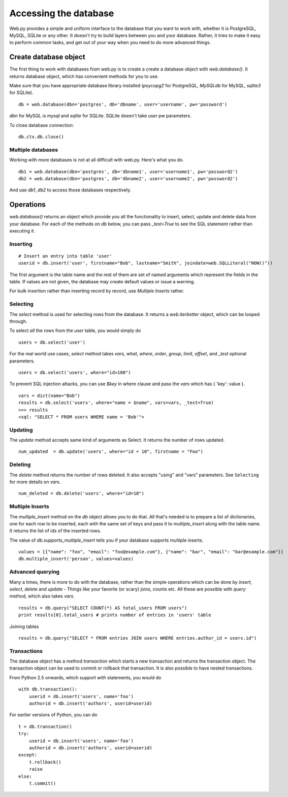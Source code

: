 Accessing the database
======================

Web.py provides a simple and uniform interface to the database that you want to work with, whether it is PostgreSQL, MySQL, SQLite or any other. It doesn't try to build layers between you and your database. Rather, it tries to make it easy to perform common tasks, and get out of your way when you need to do more advanced things.


Create database object
------------------------

The first thing to work with databases from web.py is to create a
create a database object with `web.database()`. It returns database object, which has convenient methods for you to use.

Make sure that you have appropriate database library installed (`psycopg2` for PostgreSQL, `MySQLdb` for MySQL, `sqlite3` for SQLite).

::

    db = web.database(dbn='postgres', db='dbname', user='username', pw='password')

`dbn` for MySQL is `mysql` and `sqlite` for SQLite. SQLite doesn't take `user` `pw` parameters.

To close database connection:

::

    db.ctx.db.close()

Multiple databases
``````````````````

Working with more databases is not at all difficult with web.py. Here's what you do.

::

    db1 = web.database(dbn='postgres', db='dbname1', user='username1', pw='password2')
    db2 = web.database(dbn='postgres', db='dbname2', user='username2', pw='password2')

And use `db1`, `db2` to access those databases respectively.


Operations
----------
`web.database()` returns an object which provide you all the functionality to insert, select, update and delete data from your database. For each of the methods on `db` below, you can pass `_test=True` to see the SQL statement rather than executing it.


Inserting
`````````
::

    # Insert an entry into table 'user'
    userid = db.insert('user', firstname="Bob", lastname="Smith", joindate=web.SQLLiteral("NOW()"))


The first argument is the table name and the rest of them are set of named arguments which represent the fields in the table. If values are not given, the database may create default values or issue a warning.

For bulk insertion rather than inserting record by record, use `Multiple Inserts` rather.

Selecting
`````````

The `select` method is used for selecting rows from the database. It returns a `web.iterbetter` object, which can be looped through.

To select `all` the rows from the `user` table, you would simply do

::

    users = db.select('user')

For the real world use cases, `select` method takes `vars`, `what`, `where`, `order`, `group`, `limit`, `offset`, and `_test` optional parameters.

::

    users = db.select('users', where="id>100")

To prevent SQL injection attacks, you can use `$key` in where clause and pass the `vars` which has { 'key': value }.

::

    vars = dict(name="Bob")
    results = db.select('users', where="name = $name", vars=vars, _test=True)
    >>> results
    <sql: "SELECT * FROM users WHERE name = 'Bob'">


Updating
````````
The `update` method accepts same kind of arguments as Select. It returns the number of rows updated.

::

    num_updated  = db.update('users', where="id = 10", firstname = "Foo")

Deleting
````````
The `delete` method returns the number of rows deleted. It also accepts "using" and "vars" parameters. See ``Selecting`` for more details on `vars`.

::

    num_deleted = db.delete('users', where="id=10")

Multiple Inserts
````````````````
The `multiple_insert` method on the `db` object allows you to do that. All that's needed is to prepare a list of dictionaries, one for each row to be inserted, each with the same set of keys and pass it to `multiple_insert` along with the table name. It returns the list of ids of the inserted rows.

The value of `db.supports_multiple_insert` tells you if your database supports multiple inserts.
::

    values = [{"name": "foo", "email": "foo@example.com"}, {"name": "bar", "email": "bar@example.com"}]
    db.multiple_insert('person', values=values)


Advanced querying
`````````````````
Many a times, there is more to do with the database, rather than the simple operations which can be done by `insert`, `select`, `delete` and `update` - Things like your favorite (or scary) joins, counts etc. All these are possible with `query` method, which also takes `vars`.

::

    results = db.query("SELECT COUNT(*) AS total_users FROM users")
    print results[0].total_users # prints number of entries in 'users' table

Joining tables
::

    results = db.query("SELECT * FROM entries JOIN users WHERE entries.author_id = users.id")


Transactions
````````````
The database object has a method `transaction` which starts a new transaction and returns the transaction object. The transaction object can be used to commit or rollback that transaction. It is also possible to have nested transactions.

From Python 2.5 onwards, which support `with` statements, you would do

::

    with db.transaction():
        userid = db.insert('users', name='foo')
        authorid = db.insert('authors', userid=userid)


For earlier versions of Python, you can do

::

    t = db.transaction()
    try:
        userid = db.insert('users', name='foo')
        authorid = db.insert('authors', userid=userid)
    except:
        t.rollback()
        raise
    else:
        t.commit()
